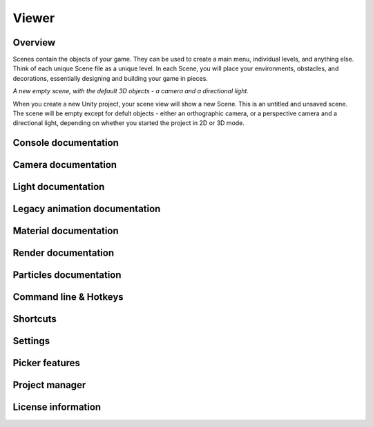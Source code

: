 Viewer
====

Overview
----

Scenes contain the objects of your game. They can be used to create a main menu, individual levels, and anything else. Think of each unique Scene file as a unique level. In each Scene, you will place your environments, obstacles, and decorations, essentially designing and building your game in pieces.

.. image:: https://docs.unity3d.com/uploads/Main/NewEmptyScene.png

*A new empty scene, with the default 3D objects - a camera and a directional light.*

When you create a new Unity project, your scene view will show a new Scene. This is an untitled and unsaved scene. The scene will be empty except for defult objects - either an orthographic camera, or a perspective camera and a directional light, depending on whether you started the project in 2D or 3D mode.

Console documentation
----

Camera documentation
----

Light documentation
----

Legacy animation documentation
----

Material documentation
----

Render documentation
----

Particles documentation
----

Command line & Hotkeys
----

Shortcuts
----

Settings
----

Picker features
----

Project manager
----

License information
----
